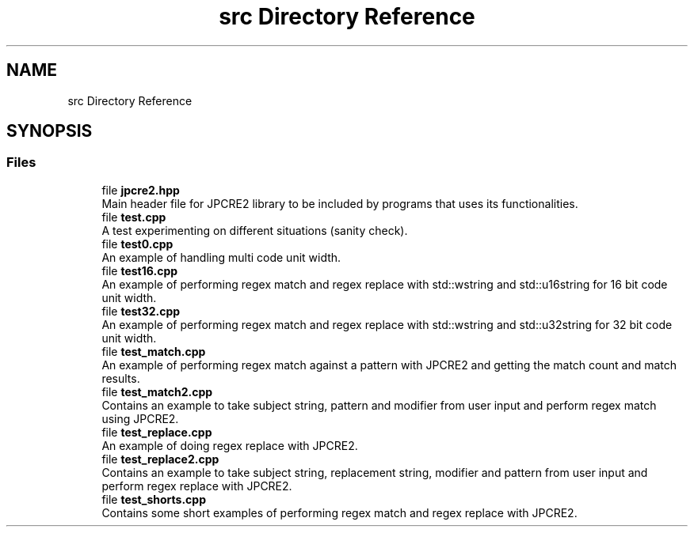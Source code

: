 .TH "src Directory Reference" 3 "Tue Nov 15 2016" "Version 10.28.06" "JPCRE2" \" -*- nroff -*-
.ad l
.nh
.SH NAME
src Directory Reference
.SH SYNOPSIS
.br
.PP
.SS "Files"

.in +1c
.ti -1c
.RI "file \fBjpcre2\&.hpp\fP"
.br
.RI "Main header file for JPCRE2 library to be included by programs that uses its functionalities\&. "
.ti -1c
.RI "file \fBtest\&.cpp\fP"
.br
.RI "A test experimenting on different situations (sanity check)\&. "
.ti -1c
.RI "file \fBtest0\&.cpp\fP"
.br
.RI "An example of handling multi code unit width\&. "
.ti -1c
.RI "file \fBtest16\&.cpp\fP"
.br
.RI "An example of performing regex match and regex replace with std::wstring and std::u16string for 16 bit code unit width\&. "
.ti -1c
.RI "file \fBtest32\&.cpp\fP"
.br
.RI "An example of performing regex match and regex replace with std::wstring and std::u32string for 32 bit code unit width\&. "
.ti -1c
.RI "file \fBtest_match\&.cpp\fP"
.br
.RI "An example of performing regex match against a pattern with JPCRE2 and getting the match count and match results\&. "
.ti -1c
.RI "file \fBtest_match2\&.cpp\fP"
.br
.RI "Contains an example to take subject string, pattern and modifier from user input and perform regex match using JPCRE2\&. "
.ti -1c
.RI "file \fBtest_replace\&.cpp\fP"
.br
.RI "An example of doing regex replace with JPCRE2\&. "
.ti -1c
.RI "file \fBtest_replace2\&.cpp\fP"
.br
.RI "Contains an example to take subject string, replacement string, modifier and pattern from user input and perform regex replace with JPCRE2\&. "
.ti -1c
.RI "file \fBtest_shorts\&.cpp\fP"
.br
.RI "Contains some short examples of performing regex match and regex replace with JPCRE2\&. "
.in -1c
